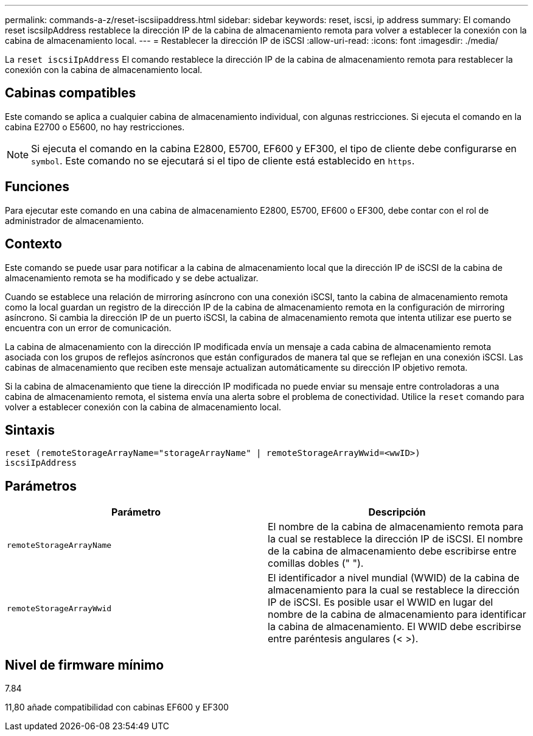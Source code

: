 ---
permalink: commands-a-z/reset-iscsiipaddress.html 
sidebar: sidebar 
keywords: reset, iscsi, ip address 
summary: El comando reset iscsiIpAddress restablece la dirección IP de la cabina de almacenamiento remota para volver a establecer la conexión con la cabina de almacenamiento local. 
---
= Restablecer la dirección IP de iSCSI
:allow-uri-read: 
:icons: font
:imagesdir: ./media/


[role="lead"]
La `reset iscsiIpAddress` El comando restablece la dirección IP de la cabina de almacenamiento remota para restablecer la conexión con la cabina de almacenamiento local.



== Cabinas compatibles

Este comando se aplica a cualquier cabina de almacenamiento individual, con algunas restricciones. Si ejecuta el comando en la cabina E2700 o E5600, no hay restricciones.

[NOTE]
====
Si ejecuta el comando en la cabina E2800, E5700, EF600 y EF300, el tipo de cliente debe configurarse en `symbol`. Este comando no se ejecutará si el tipo de cliente está establecido en `https`.

====


== Funciones

Para ejecutar este comando en una cabina de almacenamiento E2800, E5700, EF600 o EF300, debe contar con el rol de administrador de almacenamiento.



== Contexto

Este comando se puede usar para notificar a la cabina de almacenamiento local que la dirección IP de iSCSI de la cabina de almacenamiento remota se ha modificado y se debe actualizar.

Cuando se establece una relación de mirroring asíncrono con una conexión iSCSI, tanto la cabina de almacenamiento remota como la local guardan un registro de la dirección IP de la cabina de almacenamiento remota en la configuración de mirroring asíncrono. Si cambia la dirección IP de un puerto iSCSI, la cabina de almacenamiento remota que intenta utilizar ese puerto se encuentra con un error de comunicación.

La cabina de almacenamiento con la dirección IP modificada envía un mensaje a cada cabina de almacenamiento remota asociada con los grupos de reflejos asíncronos que están configurados de manera tal que se reflejan en una conexión iSCSI. Las cabinas de almacenamiento que reciben este mensaje actualizan automáticamente su dirección IP objetivo remota.

Si la cabina de almacenamiento que tiene la dirección IP modificada no puede enviar su mensaje entre controladoras a una cabina de almacenamiento remota, el sistema envía una alerta sobre el problema de conectividad. Utilice la `reset` comando para volver a establecer conexión con la cabina de almacenamiento local.



== Sintaxis

[listing]
----
reset (remoteStorageArrayName="storageArrayName" | remoteStorageArrayWwid=<wwID>)
iscsiIpAddress
----


== Parámetros

|===
| Parámetro | Descripción 


 a| 
`remoteStorageArrayName`
 a| 
El nombre de la cabina de almacenamiento remota para la cual se restablece la dirección IP de iSCSI. El nombre de la cabina de almacenamiento debe escribirse entre comillas dobles (" ").



 a| 
`remoteStorageArrayWwid`
 a| 
El identificador a nivel mundial (WWID) de la cabina de almacenamiento para la cual se restablece la dirección IP de iSCSI. Es posible usar el WWID en lugar del nombre de la cabina de almacenamiento para identificar la cabina de almacenamiento. El WWID debe escribirse entre paréntesis angulares (< >).

|===


== Nivel de firmware mínimo

7.84

11,80 añade compatibilidad con cabinas EF600 y EF300
